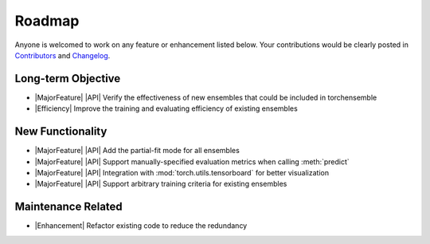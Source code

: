 Roadmap
=======

Anyone is welcomed to work on any feature or enhancement listed below. Your contributions would be clearly posted in `Contributors <./contributors.html>`__ and `Changelog <./changelog.html>`__.

Long-term Objective
-------------------

* |MajorFeature| |API| Verify the effectiveness of new ensembles that could be included in torchensemble
* |Efficiency| Improve the training and evaluating efficiency of existing ensembles

New Functionality
-----------------

* |MajorFeature| |API| Add the partial-fit mode for all ensembles
* |MajorFeature| |API| Support manually-specified evaluation metrics when calling :meth:`predict`
* |MajorFeature| |API| Integration with :mod:`torch.utils.tensorboard` for better visualization
* |MajorFeature| |API| Support arbitrary training criteria for existing ensembles

Maintenance Related
-------------------

* |Enhancement| Refactor existing code to reduce the redundancy

.. role:: raw-html(raw)
   :format: html

.. role:: raw-latex(raw)
   :format: latex

.. |MajorFeature| replace:: :raw-html:`<span class="badge badge-success">Major Feature</span>` :raw-latex:`{\small\sc [Major Feature]}`
.. |Feature| replace:: :raw-html:`<span class="badge badge-success">Feature</span>` :raw-latex:`{\small\sc [Feature]}`
.. |Efficiency| replace:: :raw-html:`<span class="badge badge-info">Efficiency</span>` :raw-latex:`{\small\sc [Efficiency]}`
.. |Enhancement| replace:: :raw-html:`<span class="badge badge-info">Enhancement</span>` :raw-latex:`{\small\sc [Enhancement]}`
.. |Fix| replace:: :raw-html:`<span class="badge badge-danger">Fix</span>` :raw-latex:`{\small\sc [Fix]}`
.. |API| replace:: :raw-html:`<span class="badge badge-warning">API Change</span>` :raw-latex:`{\small\sc [API Change]}`